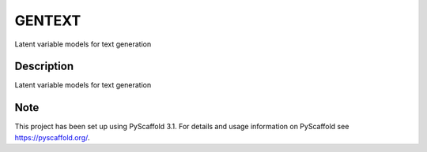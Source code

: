 =======
GENTEXT
=======


Latent variable models for text generation


Description
===========

Latent variable models for text generation


Note
====

This project has been set up using PyScaffold 3.1. For details and usage
information on PyScaffold see https://pyscaffold.org/.

